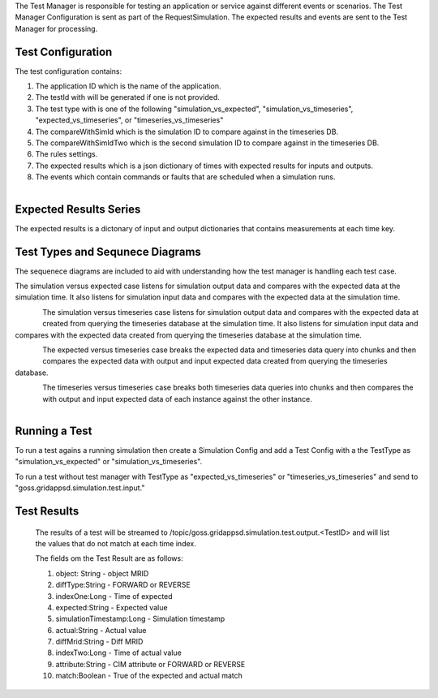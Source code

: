 The Test Manager is responsible for testing an application or service against different events or scenarios.
The Test Manager Configuration is sent as part of the RequestSimulation. The expected results and events are sent to the Test Manager for processing.

Test Configuration
^^^^^^^^^^^^^^^^^^  

The test configuration contains:

#. The application ID which is the name of the application. 
#. The testId with will be generated if one is not provided.
#. The test type with is one of the following "simulation_vs_expected", "simulation_vs_timeseries", "expected_vs_timeseries", or "timeseries_vs_timeseries"
#. The compareWithSimId which is the simulation ID to compare against in the timeseries DB.
#. The compareWithSimIdTwo which is the second simulation ID to compare against in the timeseries DB.
#. The rules settings.
#. The expected results which is a json dictionary of times with expected results for inputs and outputs.
#. The events which contain commands or faults that are scheduled when a simulation runs.


.. figure:: TestConfigClassDiagram.png
    :align: left
    :alt: TestConfigClassDiagram
    :figclass: align-left


.. code-block:: JSON
    :caption: Test Config Example

    {
        "appId": "sample_app",
        "testId": "382642088",
        "compareWithSimId": "431673998",
        "start_time": 1248156000,
        "duration": 60,
        "interval": 10,
        "expectedResults": {},
        "testType": "expected_vs_timeseries"
    }


Expected Results Series
^^^^^^^^^^^^^^^^^^^^^^^

The expected results is a dictonary of input and output dictionaries that contains measurements at each time key.

.. code-block:: JSON
   :caption: Expected results example

    "expectedResults": {
        "output": {
        "1248156002": {
            "simulation_id": "559402036",
            "message": {
                "timestamp": 1535574871,
                "measurements": [
                {
                    "measurement_mrid": "_000b01a1-8238-4372-95c0-82aad26ea311",
                    "angle": -5.066423674487563,
                    "magnitude": 2388.676720682955,
                    "simulation_id": "1961648576",
                    "time": 1248156002},
                    {
                    "measurement_mrid": "_00347396-b4b0-4218-9aba-b363f2cda841",
                    "angle": 118.66041090126667,
                    "magnitude": 2425.0820667756834,
                    "simulation_id": "1961648576",
                    "time": 1248156002},
                    {
                    "measurement_mrid": "_0044ae64-1c72-4e81-b412-d7349ce267d3",
                    "angle": -39.42744945710241,
                    "magnitude": 374545.4981119089,
                    "simulation_id": "1961648576",
                    "time": 1248156002}
                ]
            }
            }
        },
        "input": {
        "1248156014": {
            "simulation_id": "559402036",
            "message": {
            "timestamp": 1248156014,
            "measurements": [
                {"hasMeasurementDifference": "FORWARD",
                "difference_mrid": "1fae379c-d0e2-4c80-8f2c-c5d7a70ff4d4",
                "simulation_id": "1961648576",
                "time": 1248156014,
                "attribute": "ShuntCompensator.sections",
                "value": 1.0,
                "object": "_939CA567-AA3D-4972-AABC-1D0AAF4859FE"},
                {"hasMeasurementDifference": "REVERSE",
                "difference_mrid": "1fae379c-d0e2-4c80-8f2c-c5d7a70ff4d4",
                "simulation_id": "1961648576",
                "time": 1248156014,
                "attribute": "ShuntCompensator.sections",
                "value": 0.0,
                "object": "_939CA567-AA3D-4972-AABC-1D0AAF4859FE"}
            ]
            }
        },
        "1248156029": {
            "simulation_id": "559402036",
            "message": {
            "timestamp": 1248156029,
            "measurements": [
                {"hasMeasurementDifference": "FORWARD",
                "difference_mrid": "1fae379c-d0e2-4c80-8f2c-c5d7a70ff4d4",
                "simulation_id": "1961648576",
                "time": 1248156029,
                "attribute": "ShuntCompensator.sections",
                "value": 0.0,
                "object": "_939CA567-AA3D-4972-AABC-1D0AAF4859FE"},
                {"hasMeasurementDifference": "REVERSE",
                "difference_mrid": "1fae379c-d0e2-4c80-8f2c-c5d7a70ff4d4",
                "simulation_id": "1961648576",
                "time": 1248156029,
                "attribute": "ShuntCompensator.sections",
                "value": 1.0,
                "object": "_939CA567-AA3D-4972-AABC-1D0AAF4859FE"}
            ]
            }
        },
        "1248156044": {
            "simulation_id": "559402036",
            "message": {
            "timestamp": 1248156044,
            "measurements": [
                {"hasMeasurementDifference": "FORWARD",
                "difference_mrid": "1fae379c-d0e2-4c80-8f2c-c5d7a70ff4d4",
                "simulation_id": "1961648576",
                "time": 1248156044,
                "attribute": "ShuntCompensator.sections",
                "value": 0.0,
                "object": "_939CA567-AA3D-4972-AABC-1D0AAF4859FE"},
                {"hasMeasurementDifference": "REVERSE",
                "difference_mrid": "1fae379c-d0e2-4c80-8f2c-c5d7a70ff4d4",
                "simulation_id": "1961648576",
                "time": 1248156044,
                "attribute": "ShuntCompensator.sections",
                "value": 1.0,
                "object": "_939CA567-AA3D-4972-AABC-1D0AAF4859FE"}
            ]
            }
        }
        }
    }
..

Test Types and Sequnece Diagrams
^^^^^^^^^^^^^^^^^^^^^^^^^^^^^^^^^^^^

The sequenece diagrams are included to aid with understanding how the test manager is handling each test case. 

The simulation versus expected case listens for simulation output data and compares with the expected data at the simulation time. 
It also listens for simulation input data and compares with the expected data at the simulation time. 

.. figure:: simulation_vs_expected.png
    :align: left
    :alt: simulation_vs_expected
    :figclass: align-left

The simulation versus timeseries case listens for simulation output data and compares with the expected data at created from querying the timeseries database at the simulation time.
It also listens for simulation input data and compares with the expected data created from querying the timeseries database at the simulation time. 

.. figure:: simulation_vs_timeseries.png
    :align: left
    :alt: simulation_vs_timeseries
    :figclass: align-left

The expected versus timeseries case breaks the expected data and timeseries data query into chunks and then compares the expected data with output and input expected data created from querying the timeseries database.

.. figure:: expected_vs_timeseries.png
    :align: left
    :alt: expected_vs_timeseries
    :figclass: align-left    

The timeseries versus timeseries case breaks both timeseries data queries into chunks and then compares the with output and input expected data of each instance against the other instance. 

.. figure:: timeseries_vs_timeseries.png
    :align: left
    :alt: .. figure:: timeseries_vs_timeseries.png
    :figclass: align-left    

Running a Test
^^^^^^^^^^^^^^

To run a test agains a running simulation then create a Simulation Config and add a Test Config with a the TestType as "simulation_vs_expected" or "simulation_vs_timeseries".

To run a test without test manager with TestType as "expected_vs_timeseries" or "timeseries_vs_timeseries" and send to "goss.gridappsd.simulation.test.input."

.. code-block:: JSON
    :caption: Test Config Example

    {
        "appId": "sample_app",
        "testId": "382642088",
        "compareWithSimId": "431673998",
        "compareWithSimIdTwo": "231673900",
        "start_time": 1248156000,
        "duration": 60,
        "interval": 10,
        "expectedResults": {},
        "testType": "timeseries_vs_timeseries"
    }
..

Test Results
^^^^^^^^^^^^

   The results of a test will be streamed to /topic/goss.gridappsd.simulation.test.output.<TestID> and will list the values that do not match at each time index.

   The fields om the Test Result are as follows:

   #. object: String - object MRID 
   #. diffType:String - FORWARD or REVERSE
   #. indexOne:Long - Time of expected 
   #. expected:String - Expected value
   #. simulationTimestamp:Long - Simulation timestamp
   #. actual:String - Actual value
   #. diffMrid:String - Diff MRID
   #. indexTwo:Long - Time of actual value
   #. attribute:String - CIM attribute or FORWARD or REVERSE
   #. match:Boolean - True of the expected and actual match

.. figure:: TestResultClassDiagram.png
   :alt: TestResultClassDiagram
..



.. code-block:: 
    :caption: Test Result Example

    [
    {'status': 'start'}
    {'object': '_0044ae64-1c72-4e81-b412-d7349ce267d3', 'attribute': 'magnitude', 'indexOne': 1248156002, 'indexTwo': 1248156002, 'simulationTimestamp': 0, 'expected': '374545.4981119089', 'actual': '54911.42414314939', 'diffMrid': 'NA', 'diffType': 'NA', 'match': False}
    {'object': '_000b01a1-8238-4372-95c0-82aad26ea311', 'attribute': 'angle', 'indexOne': 1248156002, 'indexTwo': 1248156002, 'simulationTimestamp': 0, 'expected': '-5.066423674487563', 'actual': '21.91525592241816', 'diffMrid': 'NA', 'diffType': 'NA', 'match': False}
    {'object': '_000b01a1-8238-4372-95c0-82aad26ea311', 'attribute': 'magnitude', 'indexOne': 1248156002, 'indexTwo': 1248156002, 'simulationTimestamp': 0, 'expected': '2388.676720682955', 'actual': '23182.721945577698', 'diffMrid': 'NA', 'diffType': 'NA', 'match': False}
    {'object': '_939CA567-AA3D-4972-AABC-1D0AAF4859FE', 'attribute': 'FORWARD value', 'indexOne': 1248156014, 'indexTwo': 1248156014, 'simulationTimestamp': 0, 'expected': '1.0', 'actual': '0', 'diffMrid': '661ff0c3-43ed-4351-905b-43874c9003a4', 'diffType': 'FORWARD', 'match': False}
    {'object': '_939CA567-AA3D-4972-AABC-1D0AAF4859FE', 'attribute': 'REVERSE value', 'indexOne': 1248156014, 'indexTwo': 1248156014, 'simulationTimestamp': 0, 'expected': '0.0', 'actual': '1', 'diffMrid': '661ff0c3-43ed-4351-905b-43874c9003a4', 'diffType': 'REVERSE', 'match': False}
    {'object': '_939CA567-AA3D-4972-AABC-1D0AAF4859FE', 'attribute': 'FORWARD value', 'indexOne': 1248156029, 'indexTwo': 1248156029, 'simulationTimestamp': 0, 'expected': '0.0', 'actual': '1', 'diffMrid': '97ad4c0d-8e04-42a0-a244-c38f33724974', 'diffType': 'FORWARD', 'match': False}
    {'object': '_939CA567-AA3D-4972-AABC-1D0AAF4859FE', 'attribute': 'REVERSE value', 'indexOne': 1248156029, 'indexTwo': 1248156029, 'simulationTimestamp': 0, 'expected': '1.0', 'actual': '0', 'diffMrid': '97ad4c0d-8e04-42a0-a244-c38f33724974', 'diffType': 'REVERSE', 'match': False}
    {'status': 'finish'}
    ]
..

